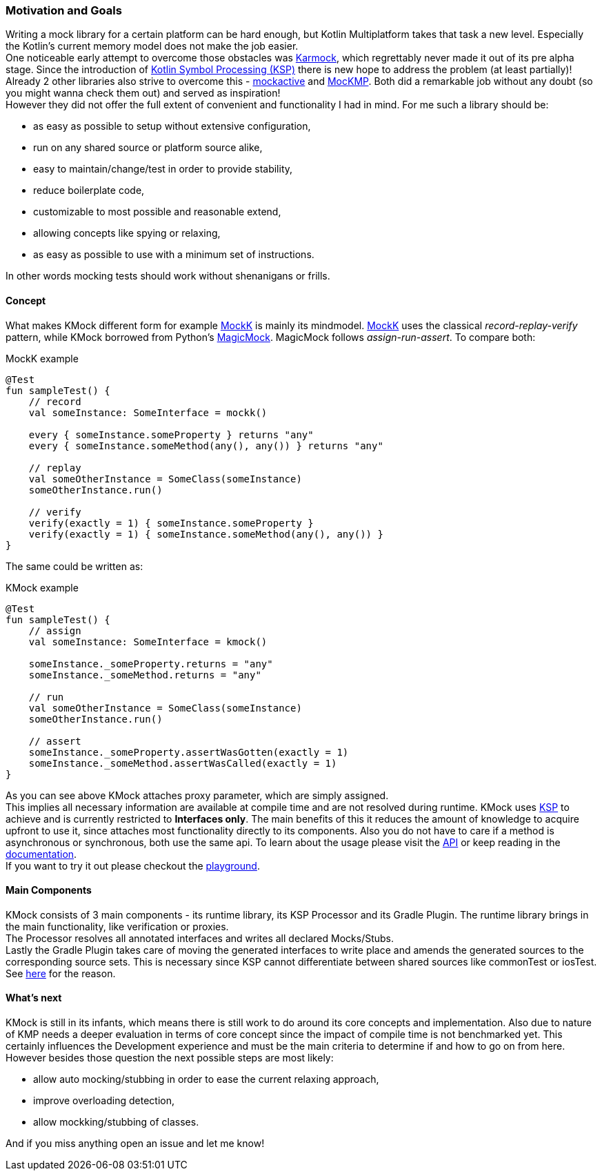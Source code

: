 :link-base: https://github.com/bitPogo/
:link-repository: {link-base}/kmock
:link-docs: {link-base}/kmock/docs
:doctype: article
:toc: macro
:toclevels: 2
:toc-title:
:icons: font
:imagesdir: assets/images
:lang: en
ifdef::env-github[]
:warning-caption: :warning:
:caution-caption: :fire:
:important-caption: :exclamation:
:note-caption: :paperclip:
:tip-caption: :bulb:
endif::[]

=== Motivation and Goals

Writing a mock library for a certain platform can be hard enough, but Kotlin Multiplatform takes that task a new level.
Especially the Kotlin's current memory model does not make the job easier. +
One noticeable early attempt to overcome those obstacles was link:https://github.com/touchlab/Karmok[Karmock], which regrettably never made it out of its pre alpha stage.
Since the introduction of link:https://github.com/google/ksp[Kotlin Symbol Processing (KSP)] there is new hope to address the problem (at least partially)! +
Already 2 other libraries also strive to overcome this - link:https://github.com/mockative/mockative[mockactive] and link:https://github.com/Kodein-Framework/MocKMP[MocKMP].
Both did a remarkable job without any doubt (so you might wanna check them out) and served as inspiration! +
However they did not offer the full extent of convenient and functionality I had in mind.
For me such a library should be:

* as easy as possible to setup without extensive configuration,
* run on any shared source or platform source alike,
* easy to maintain/change/test in order to provide stability,
* reduce boilerplate code,
* customizable to most possible and reasonable extend,
* allowing concepts like spying or relaxing,
* as easy as possible to use with a minimum set of instructions.

In other words mocking tests should work without shenanigans or frills.

==== Concept

What makes KMock different form for example link:https://mockk.io/[MockK] is mainly its mindmodel.
link:https://mockk.io/[MockK] uses the classical _record-replay-verify_ pattern, while KMock borrowed from Python's link:https://docs.python.org/3/library/unittest.mock.html[MagicMock].
MagicMock follows _assign-run-assert_. To compare both: +

.MockK example
[source,kotlin]
----
@Test
fun sampleTest() {
    // record
    val someInstance: SomeInterface = mockk()

    every { someInstance.someProperty } returns "any"
    every { someInstance.someMethod(any(), any()) } returns "any"

    // replay
    val someOtherInstance = SomeClass(someInstance)
    someOtherInstance.run()

    // verify
    verify(exactly = 1) { someInstance.someProperty }
    verify(exactly = 1) { someInstance.someMethod(any(), any()) }
}
----

The same could be written as: +

.KMock example
[source,kotlin]
----
@Test
fun sampleTest() {
    // assign
    val someInstance: SomeInterface = kmock()

    someInstance._someProperty.returns = "any"
    someInstance._someMethod.returns = "any"

    // run
    val someOtherInstance = SomeClass(someInstance)
    someOtherInstance.run()

    // assert
    someInstance._someProperty.assertWasGotten(exactly = 1)
    someInstance._someMethod.assertWasCalled(exactly = 1)
}
----

As you can see above KMock attaches proxy parameter, which are simply assigned. +
This implies all necessary information are available at compile time and are not resolved during runtime.
KMock uses link:https://github.com/google/ksp[KSP] to achieve and is currently restricted to *Interfaces only*.
The main benefits of this it reduces the amount of knowledge to acquire upfront to use it, since attaches most functionality directly to its components.
Also you do not have to care if a method is asynchronous or synchronous, both use the same api.
To learn about the usage please visit the link:{link-docs}/api/index.md[API] or keep reading in the link:{link-docs}/chapters/QuickStarter.adoc[documentation]. +
If you want to try it out please checkout the link:{link-base}kmock-playground[playground].

==== Main Components

KMock consists of 3 main components - its runtime library, its KSP Processor and its Gradle Plugin.
The runtime library brings in the main functionality, like verification or proxies. +
The Processor resolves all annotated interfaces and writes all declared Mocks/Stubs. +
Lastly the Gradle Plugin takes care of moving the generated interfaces to write place and amends the generated sources to the corresponding source sets.
This is necessary since KSP cannot differentiate between shared sources like commonTest or iosTest.
See link:https://github.com/google/ksp/issues/567[here] for the reason.

==== What's next

KMock is still in its infants, which means there is still work to do around its core concepts and implementation.
Also due to nature of KMP needs a deeper evaluation in terms of core concept since the impact of compile time is not benchmarked yet.
This certainly influences the Development experience and must be the main criteria to determine if and how to go on from here. +
However besides those question the next possible steps are most likely:

* allow auto mocking/stubbing in order to ease the current relaxing approach,
* improve overloading detection,
* allow mockking/stubbing of classes.

And if you miss anything open an issue and let me know!
